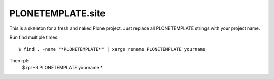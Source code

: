 PLONETEMPLATE.site
==================

This is a skeleton for a fresh and naked Plone project.
Just replace all PLONETEMPLATE strings with your project name.

Run find multiple times::

  $ find . -name "*PLONETEMPLATE*" | xargs rename PLONETEMPLATE yourname

Then rpl::
  $ rpl -R PLONETEMPLATE yourname *

